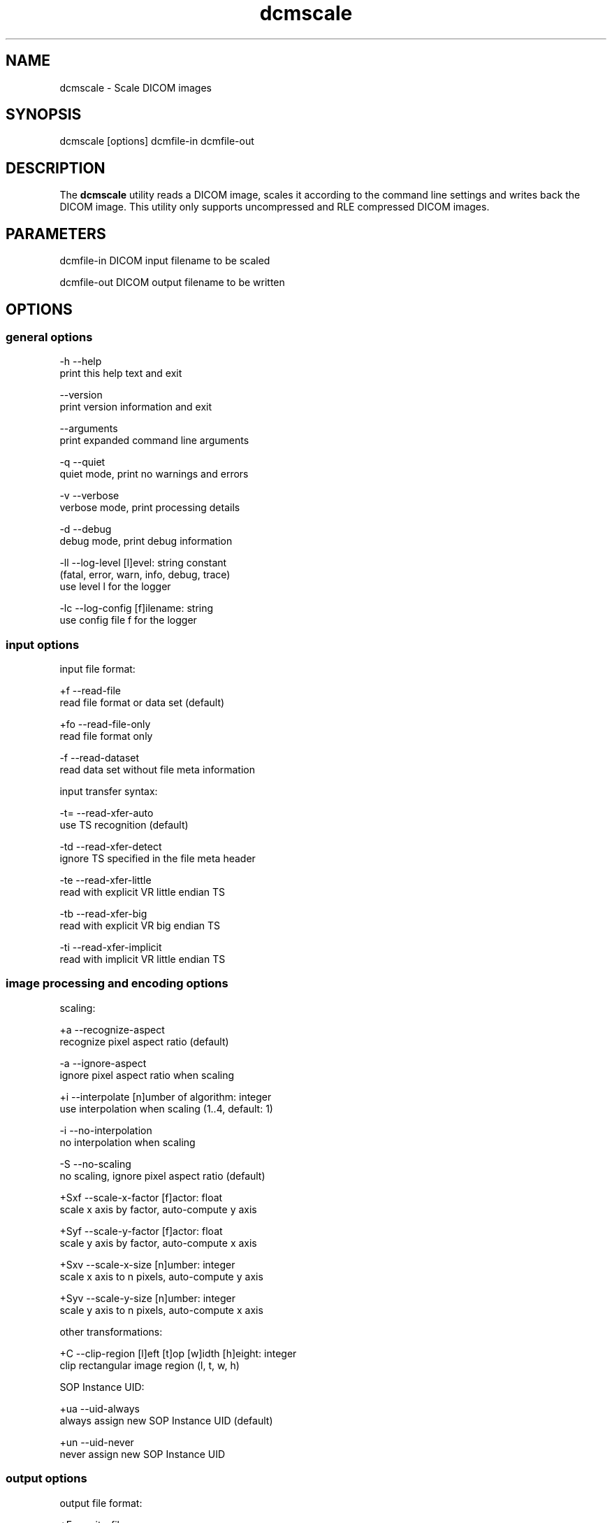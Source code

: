 .TH "dcmscale" 1 "Mon Oct 28 2019" "Version 3.6.5" "OFFIS DCMTK" \" -*- nroff -*-
.nh
.SH NAME
dcmscale \- Scale DICOM images

.SH "SYNOPSIS"
.PP
.PP
.nf
dcmscale [options] dcmfile-in dcmfile-out
.fi
.PP
.SH "DESCRIPTION"
.PP
The \fBdcmscale\fP utility reads a DICOM image, scales it according to the command line settings and writes back the DICOM image\&. This utility only supports uncompressed and RLE compressed DICOM images\&.
.SH "PARAMETERS"
.PP
.PP
.nf
dcmfile-in   DICOM input filename to be scaled

dcmfile-out  DICOM output filename to be written
.fi
.PP
.SH "OPTIONS"
.PP
.SS "general options"
.PP
.nf
  -h    --help
          print this help text and exit

        --version
          print version information and exit

        --arguments
          print expanded command line arguments

  -q    --quiet
          quiet mode, print no warnings and errors

  -v    --verbose
          verbose mode, print processing details

  -d    --debug
          debug mode, print debug information

  -ll   --log-level  [l]evel: string constant
          (fatal, error, warn, info, debug, trace)
          use level l for the logger

  -lc   --log-config  [f]ilename: string
          use config file f for the logger
.fi
.PP
.SS "input options"
.PP
.nf
input file format:

  +f    --read-file
          read file format or data set (default)

  +fo   --read-file-only
          read file format only

  -f    --read-dataset
          read data set without file meta information

input transfer syntax:

  -t=   --read-xfer-auto
          use TS recognition (default)

  -td   --read-xfer-detect
          ignore TS specified in the file meta header

  -te   --read-xfer-little
          read with explicit VR little endian TS

  -tb   --read-xfer-big
          read with explicit VR big endian TS

  -ti   --read-xfer-implicit
          read with implicit VR little endian TS
.fi
.PP
.SS "image processing and encoding options"
.PP
.nf
scaling:

  +a    --recognize-aspect
          recognize pixel aspect ratio (default)

  -a    --ignore-aspect
          ignore pixel aspect ratio when scaling

  +i    --interpolate  [n]umber of algorithm: integer
          use interpolation when scaling (1..4, default: 1)

  -i    --no-interpolation
          no interpolation when scaling

  -S    --no-scaling
          no scaling, ignore pixel aspect ratio (default)

  +Sxf  --scale-x-factor  [f]actor: float
          scale x axis by factor, auto-compute y axis

  +Syf  --scale-y-factor  [f]actor: float
          scale y axis by factor, auto-compute x axis

  +Sxv  --scale-x-size  [n]umber: integer
          scale x axis to n pixels, auto-compute y axis

  +Syv  --scale-y-size  [n]umber: integer
          scale y axis to n pixels, auto-compute x axis

other transformations:

  +C    --clip-region  [l]eft [t]op [w]idth [h]eight: integer
          clip rectangular image region (l, t, w, h)

SOP Instance UID:

  +ua   --uid-always
          always assign new SOP Instance UID (default)

  +un   --uid-never
          never assign new SOP Instance UID
.fi
.PP
.SS "output options"
.PP
.nf
output file format:

  +F    --write-file
          write file format (default)

  -F    --write-dataset
          write data set without file meta information

output transfer syntax:

  +t=   --write-xfer-same
          write with same TS as input (default)

  +te   --write-xfer-little
          write with explicit VR little endian TS

  +tb   --write-xfer-big
          write with explicit VR big endian TS

  +ti   --write-xfer-implicit
          write with implicit VR little endian TS

post-1993 value representations:

  +u    --enable-new-vr
          enable support for new VRs (UN/UT) (default)

  -u    --disable-new-vr
          disable support for new VRs, convert to OB

group length encoding:

  +g=   --group-length-recalc
          recalculate group lengths if present (default)

  +g    --group-length-create
          always write with group length elements

  -g    --group-length-remove
          always write without group length elements

length encoding in sequences and items:

  +e    --length-explicit
          write with explicit lengths (default)

  -e    --length-undefined
          write with undefined lengths

data set trailing padding (not with --write-dataset):

  -p=   --padding-retain
          do not change padding
          (default if not --write-dataset)

  -p    --padding-off
          no padding (implicit if --write-dataset)

  +p    --padding-create  [f]ile-pad [i]tem-pad: integer
          align file on multiple of f bytes and items on
          multiple of i bytes
.fi
.PP
.SH "NOTES"
.PP
The following preferred interpolation algorithms can be selected using the \fI--interpolate\fP option:
.PP
.PD 0
.IP "\(bu" 2
1 = free scaling algorithm with interpolation from pbmplus toolkit
.IP "\(bu" 2
2 = free scaling algorithm with interpolation from c't magazine
.IP "\(bu" 2
3 = magnification algorithm with bilinear interpolation from Eduard Stanescu
.IP "\(bu" 2
4 = magnification algorithm with bicubic interpolation from Eduard Stanescu
.PP
.SH "LOGGING"
.PP
The level of logging output of the various command line tools and underlying libraries can be specified by the user\&. By default, only errors and warnings are written to the standard error stream\&. Using option \fI--verbose\fP also informational messages like processing details are reported\&. Option \fI--debug\fP can be used to get more details on the internal activity, e\&.g\&. for debugging purposes\&. Other logging levels can be selected using option \fI--log-level\fP\&. In \fI--quiet\fP mode only fatal errors are reported\&. In such very severe error events, the application will usually terminate\&. For more details on the different logging levels, see documentation of module 'oflog'\&.
.PP
In case the logging output should be written to file (optionally with logfile rotation), to syslog (Unix) or the event log (Windows) option \fI--log-config\fP can be used\&. This configuration file also allows for directing only certain messages to a particular output stream and for filtering certain messages based on the module or application where they are generated\&. An example configuration file is provided in \fI<etcdir>/logger\&.cfg\fP\&.
.SH "COMMAND LINE"
.PP
All command line tools use the following notation for parameters: square brackets enclose optional values (0-1), three trailing dots indicate that multiple values are allowed (1-n), a combination of both means 0 to n values\&.
.PP
Command line options are distinguished from parameters by a leading '+' or '-' sign, respectively\&. Usually, order and position of command line options are arbitrary (i\&.e\&. they can appear anywhere)\&. However, if options are mutually exclusive the rightmost appearance is used\&. This behavior conforms to the standard evaluation rules of common Unix shells\&.
.PP
In addition, one or more command files can be specified using an '@' sign as a prefix to the filename (e\&.g\&. \fI@command\&.txt\fP)\&. Such a command argument is replaced by the content of the corresponding text file (multiple whitespaces are treated as a single separator unless they appear between two quotation marks) prior to any further evaluation\&. Please note that a command file cannot contain another command file\&. This simple but effective approach allows one to summarize common combinations of options/parameters and avoids longish and confusing command lines (an example is provided in file \fI<datadir>/dumppat\&.txt\fP)\&.
.SH "ENVIRONMENT"
.PP
The \fBdcmscale\fP utility will attempt to load DICOM data dictionaries specified in the \fIDCMDICTPATH\fP environment variable\&. By default, i\&.e\&. if the \fIDCMDICTPATH\fP environment variable is not set, the file \fI<datadir>/dicom\&.dic\fP will be loaded unless the dictionary is built into the application (default for Windows)\&.
.PP
The default behavior should be preferred and the \fIDCMDICTPATH\fP environment variable only used when alternative data dictionaries are required\&. The \fIDCMDICTPATH\fP environment variable has the same format as the Unix shell \fIPATH\fP variable in that a colon (':') separates entries\&. On Windows systems, a semicolon (';') is used as a separator\&. The data dictionary code will attempt to load each file specified in the \fIDCMDICTPATH\fP environment variable\&. It is an error if no data dictionary can be loaded\&.
.SH "COPYRIGHT"
.PP
Copyright (C) 2002-2014 by OFFIS e\&.V\&., Escherweg 2, 26121 Oldenburg, Germany\&.
